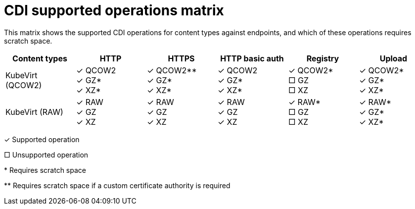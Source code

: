 // Module included in the following assemblies:
//
// * virt/virtual_machines/virtual_disks/virt-uploading-local-disk-images-virtctl.adoc
// * virt/virtual_machines/virtual_disks/virt-uploading-local-disk-images-block.adoc
// * virt/virtual_machines/virtual_disks/virt-preparing-cdi-scratch-space.adoc
// * virt/virtual_machines/cloning_vms/virt-cloning-vm-disk-into-new-datavolume.adoc
// * virt/virtual_machines/cloning_vms/virt-cloning-vm-using-datavolumetemplate.adoc
// * virt/virtual_machines/cloning_vms/virt-cloning-vm-disk-into-new-block-storage-pvc.adoc
// * virt/virtual_machines/importing_vms/virt-importing-virtual-machine-images-datavolumes.adoc
// * virt/virtual_machines/importing_vms/virt-importing-virtual-machine-images-datavolumes-block.adoc
// * virt/virtual_machines/virtual_disks/virt-uploading-local-disk-images-web.adoc

[id="virt-cdi-supported-operations-matrix_{context}"]
= CDI supported operations matrix

This matrix shows the supported CDI operations for content types against endpoints, and which of these operations requires scratch space.

|===
|Content types | HTTP | HTTPS | HTTP basic auth | Registry | Upload

| KubeVirt (QCOW2)
|&#10003; QCOW2 +
&#10003; GZ* +
&#10003; XZ*

|&#10003; QCOW2** +
&#10003; GZ* +
&#10003; XZ*

|&#10003; QCOW2 +
&#10003; GZ* +
&#10003; XZ*

| &#10003; QCOW2* +
&#9633; GZ +
&#9633; XZ

| &#10003; QCOW2* +
&#10003; GZ* +
&#10003; XZ*

| KubeVirt (RAW)
|&#10003; RAW +
&#10003; GZ +
&#10003; XZ

|&#10003; RAW +
&#10003; GZ +
&#10003; XZ

| &#10003; RAW +
&#10003; GZ +
&#10003; XZ

| &#10003; RAW* +
&#9633; GZ +
&#9633; XZ

| &#10003; RAW* +
&#10003; GZ* +
&#10003; XZ*
|===

&#10003; Supported operation

&#9633; Unsupported operation

$$*$$ Requires scratch space

$$**$$ Requires scratch space if a custom certificate authority is required
